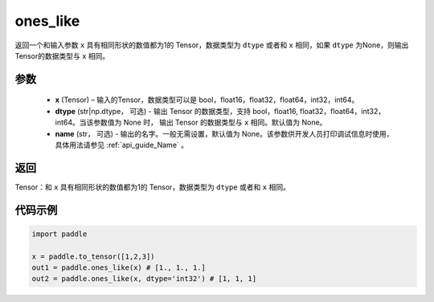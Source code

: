 .. _cn_api_tensor_ones_like:

ones_like
-------------------------------

.. py:function:: paddle.ones_like(x, dtype=None, name=None)


返回一个和输入参数 ``x`` 具有相同形状的数值都为1的 Tensor，数据类型为 ``dtype`` 或者和 ``x`` 相同，如果 ``dtype`` 为None，则输出Tensor的数据类型与 ``x`` 相同。

参数
::::::::::
    - **x** (Tensor) – 输入的Tensor，数据类型可以是 bool，float16，float32，float64，int32，int64。
    - **dtype** (str|np.dtype， 可选) - 输出 Tensor 的数据类型，支持 bool，float16, float32，float64，int32，int64。当该参数值为 None 时， 输出 Tensor 的数据类型与 ``x`` 相同。默认值为 None。
    - **name** (str， 可选) - 输出的名字。一般无需设置，默认值为 None。该参数供开发人员打印调试信息时使用，具体用法请参见 :ref:`api_guide_Name` 。
    
返回
::::::::::

Tensor：和 ``x`` 具有相同形状的数值都为1的 Tensor，数据类型为 ``dtype`` 或者和 ``x`` 相同。


代码示例
::::::::::

.. code-block:: python

    import paddle

    x = paddle.to_tensor([1,2,3])
    out1 = paddle.ones_like(x) # [1., 1., 1.]
    out2 = paddle.ones_like(x, dtype='int32') # [1, 1, 1]
